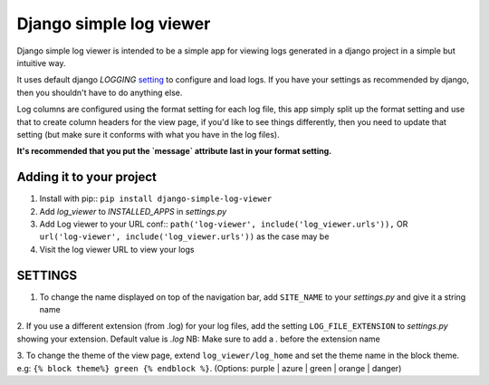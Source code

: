========================
Django simple log viewer
========================

Django simple log viewer is intended to be a simple app for viewing logs generated in a django project in a simple but intuitive way.

It uses default django `LOGGING` `setting <https://docs.djangoproject.com/en/3.2/topics/logging/>`_ to configure and load logs. If you have your settings 
as recommended by django, then you shouldn't have to do anything else.

Log columns are configured using the format setting for each log file, this app simply split up the format setting and use that to create column headers for the view page,
if you'd like to see things differently, then you need to update that setting (but make sure it conforms with what you have in the log files).

**It's recommended that you put the `message` attribute last in your format setting.**

Adding it to your project
=========================

1. Install with pip:: ``pip install django-simple-log-viewer``


2. Add `log_viewer` to `INSTALLED_APPS` in `settings.py`

3. Add Log viewer to your URL conf:: ``path('log-viewer', include('log_viewer.urls')),`` OR ``url('log-viewer', include('log_viewer.urls'))`` as the case may be


4. Visit the log viewer URL to view your logs


SETTINGS
========
1. To change the name displayed on top of the navigation bar, add ``SITE_NAME`` to your `settings.py` and give it a string name

2. If you use a different extension (from .log) for your log files, add the setting ``LOG_FILE_EXTENSION`` to `settings.py` showing your extension. Default value is `.log`
NB: Make sure to add a `.` before the extension name

3. To change the theme of the view page, extend ``log_viewer/log_home`` and set the theme name in the block theme. e.g:
``{% block theme%} green {% endblock %}``. (Options: purple | azure | green | orange | danger)